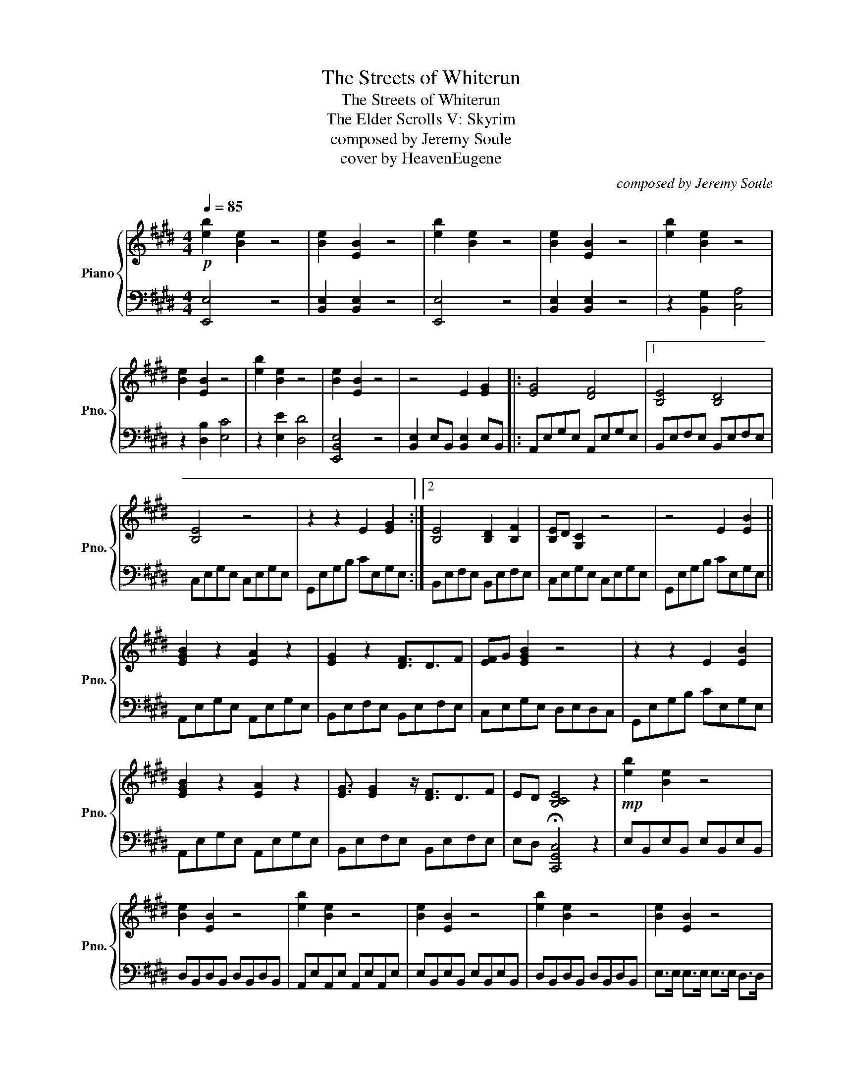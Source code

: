 X:1
T:The Streets of Whiterun
T:The Streets of Whiterun
T:The Elder Scrolls V: Skyrim
T:composed by Jeremy Soule
T:cover by HeavenEugene
C:composed by Jeremy Soule
Z:cover by HeavenEugene
%%score { 1 | 2 }
L:1/8
Q:1/4=85
M:4/4
K:E
V:1 treble nm="Piano" snm="Pno."
V:2 bass 
V:1
!p! [eb]2 [Be]2 z4 | [Be]2 [EB]2 z4 | [eb]2 [Be]2 z4 | [Be]2 [EB]2 z4 | [eb]2 [Be]2 z4 | %5
 [Be]2 [EB]2 z4 | [eb]2 [Be]2 z4 | [Be]2 [EB]2 z4 | z4 E2 [EG]2 |: [EG]4 [DF]4 |1 [B,E]4 [B,D]4 | %11
 [B,E]4 z4 | z2 z2 E2 [EG]2 :|2 [B,E]4 [B,D]2 [B,F]2 | [B,E]D [G,C]2 z4 | z4 E2 [EB]2 || %16
 [EGB]2 z2 [EA]2 z2 | [EG]2 z2 [DF]3/2D3/2F | [EF]G [EGB]2 z4 | z2 z2 E2 [EB]2 | %20
 [EGB]2 z2 [EA]2 z2 | [EG]3/2 [EG]2 z/ [DF]3/2D3/2F | ED [B,CE]4 z2 |!mp! [eb]2 [Be]2 z4 | %24
 [Be]2 [EB]2 z4 | [eb]2 [Be]2 z4 | [Be]2 [EB]2 z4 | [eb]2 [Be]2 z4 | [Be]2 [EB]2 z4 | %29
 E>E E>E E>E D>D | E>E E>E E>E D>D | E>E E>E E>E D>D | E>!<(!E E>E E>E [EG]2!<)! | %33
!mf! [EBg]4 [DAf]4 | [EBe]4 [DAd]4 | [EBe]4 [eb]2 [Be]2 | [Be]2 [EB]2 [EG]2 [EB]2 | [EBg]4 [DAf]4 | %38
 [EBe]2 [EB]2 [EAd]2 [EBf]2 | [EBe]2 [B,CE]4 z2 | z4!mp! E2 [EG]2 | G3/2 G2 z F3/2 F2 | %42
 E3/2 E2 z D3/2 F2 | ED C4 z2 |] %44
V:2
 [E,,E,]4 z4 | [B,,E,]2 [B,,E,]2 z4 | [E,,E,]4 z4 | [B,,E,]2 [B,,E,]2 z4 | z2 [B,,G,]2 [C,A,]4 | %5
 z2 [D,B,]2 [E,C]4 | z2 [E,E]2 [D,D]4 | [E,,B,,E,]4 z4 | [B,,E,]2 E,B,, [B,,E,]2 E,B,, |: %9
 A,,E,G,E, A,,E,G,E, |1 B,,E,F,E, B,,E,F,E, | C,E,G,E, C,E,G,E, | G,,E,G,B, CE,G,E, :|2 %13
 B,,E,F,E, B,,E,F,E, | C,E,G,E, C,E,G,E, | G,,E,G,B, CE,G,E, || A,,E,G,E, A,,E,G,E, | %17
 B,,E,F,E, B,,E,F,E, | C,E,G,E, D,E,D,C, | G,,E,G,B, CE,G,E, | A,,E,G,E, A,,E,G,E, | %21
 B,,E,F,E, B,,E,F,E, | E,D, !fermata![C,,G,,C,]4 z2 | E,B,,E,B,, E,B,,E,B,, | %24
 D,B,,D,B,, D,B,,D,B,, | A,,E,A,,E, A,,E,A,,E, | E,B,,E,B,, E,B,,E,B,, | D,B,,D,B,, D,B,,D,B,, | %28
 E,>E, E,>E, E,>E, D,>D, | [A,,E,]4 [A,,B,,E,]2 [B,,F,]2 | [C,G,]4 z2 [B,,F,]2 | %31
 [A,,E,]4 [A,,C,E,]2 [B,,F,]2 | [C,E,G,]4 G,,D,/F,/ G,B, | [A,,G,]E,C,E, F,E,A,,E, | %34
 E,D,B,,D, F,D,B,,E, | C,E,G,E, F,D,B,,E, | G,,E,G,B, CE,G,E, | [A,,G,]E,C,E, F,E,A,,E, | %38
 E,D,B,,D, F,D,B,,E, | [G,,C,E,]2 [C,,G,,C,]4 [E,,A,,C,F,]2 | [F,,B,,E,]4 z4 | %41
"^rit." [A,,E,G,]4 z2 [A,,E,G,]2 | [B,,E,F,]2 F,E, D,2 [B,,E,F,]2 | E,D, [C,E,G,]4 z2 |] %44

